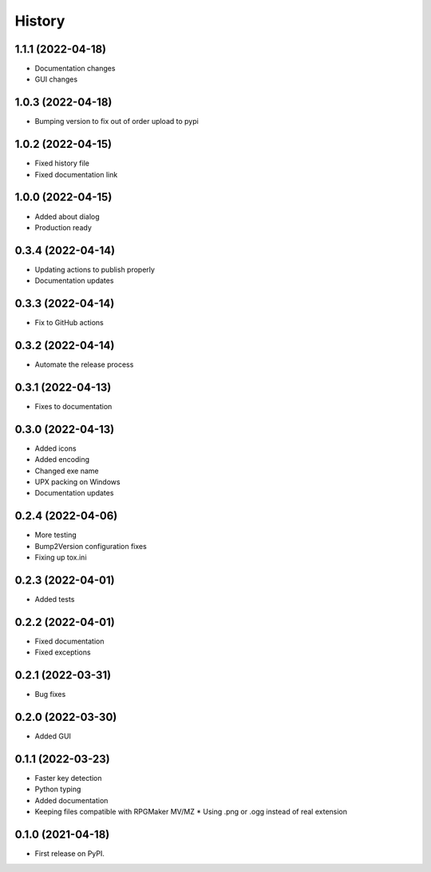 =======
History
=======
1.1.1 (2022-04-18)
------------------

* Documentation changes
* GUI changes

1.0.3 (2022-04-18)
------------------

* Bumping version to fix out of order upload to pypi

1.0.2 (2022-04-15)
------------------

* Fixed history file
* Fixed documentation link

1.0.0 (2022-04-15)
------------------

* Added about dialog
* Production ready

0.3.4 (2022-04-14)
------------------

* Updating actions to publish properly
* Documentation updates

0.3.3 (2022-04-14)
------------------

* Fix to GitHub actions

0.3.2 (2022-04-14)
------------------

* Automate the release process

0.3.1 (2022-04-13)
------------------

* Fixes to documentation

0.3.0 (2022-04-13)
------------------

* Added icons
* Added encoding
* Changed exe name
* UPX packing on Windows
* Documentation updates

0.2.4 (2022-04-06)
------------------

* More testing
* Bump2Version configuration fixes
* Fixing up tox.ini

0.2.3 (2022-04-01)
------------------

* Added tests

0.2.2 (2022-04-01)
------------------

* Fixed documentation
* Fixed exceptions

0.2.1 (2022-03-31)
------------------

* Bug fixes

0.2.0 (2022-03-30)
------------------

* Added GUI

0.1.1 (2022-03-23)
------------------

* Faster key detection
* Python typing
* Added documentation
* Keeping files compatible with RPGMaker MV/MZ
  * Using .png or .ogg instead of real extension

0.1.0 (2021-04-18)
------------------

* First release on PyPI.
